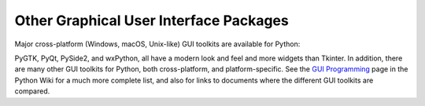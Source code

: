 .. _other-gui-packages:

Other Graphical User Interface Packages
=======================================

Major cross-platform (Windows, macOS, Unix-like) GUI toolkits are
available for Python:

.. seealso::

   `PyGObject <https://wiki.gnome.org/Projects/PyGObject>`_
      PyGObject provides introspection bindings for C libraries using
      `GObject <https://developer.gnome.org/gobject/stable/>`_.  One of
      these libraries is the `GTK+ 3 <https://www.gtk.org/>`_ widget set.
      GTK+ comes with many more widgets than Tkinter provides.  An online
      `Python GTK+ 3 Tutorial <https://python-gtk-3-tutorial.readthedocs.io/>`_
      is available.

   `PyGTK <http://www.pygtk.org/>`_
      PyGTK provides bindings for an older version
      of the library, GTK+ 2.  It provides an object oriented interface that
      is slightly higher level than the C one.  There are also bindings to
      `GNOME <https://www.gnome.org/>`_.  An online `tutorial
      <http://www.pygtk.org/pygtk2tutorial/index.html>`_ is available.

   `PyQt <https://riverbankcomputing.com/software/pyqt/intro>`_
      PyQt is a :program:`sip`\ -wrapped binding to the Qt toolkit.  Qt is an
      extensive C++ GUI application development framework that is
      available for Unix, Windows and macOS. :program:`sip` is a tool
      for generating bindings for C++ libraries as Python classes, and
      is specifically designed for Python.

   `PySide2 <https://doc.qt.io/qtforpython/>`_
      Also known as the Qt for Python project, PySide2 is a newer binding to the
      Qt toolkit. It is provided by The Qt Company and aims to provide a
      complete port of PySide to Qt 5. Compared to PyQt, its licensing scheme is
      friendlier to non-open source applications.

   `wxPython <https://www.wxpython.org>`_
      wxPython is a cross-platform GUI toolkit for Python that is built around
      the popular `wxWidgets <https://www.wxwidgets.org/>`_ (formerly wxWindows)
      C++ toolkit.  It provides a native look and feel for applications on
      Windows, macOS, and Unix systems by using each platform's native
      widgets where ever possible, (GTK+ on Unix-like systems).  In addition to
      an extensive set of widgets, wxPython provides classes for online
      documentation and context sensitive help, printing, HTML viewing,
      low-level device context drawing, drag and drop, system clipboard access,
      an XML-based resource format and more, including an ever growing library
      of user-contributed modules.

PyGTK, PyQt, PySide2, and wxPython, all have a modern look and feel and more
widgets than Tkinter. In addition, there are many other GUI toolkits for
Python, both cross-platform, and platform-specific. See the `GUI Programming
<https://wiki.python.org/moin/GuiProgramming>`_ page in the Python Wiki for a
much more complete list, and also for links to documents where the
different GUI toolkits are compared.


